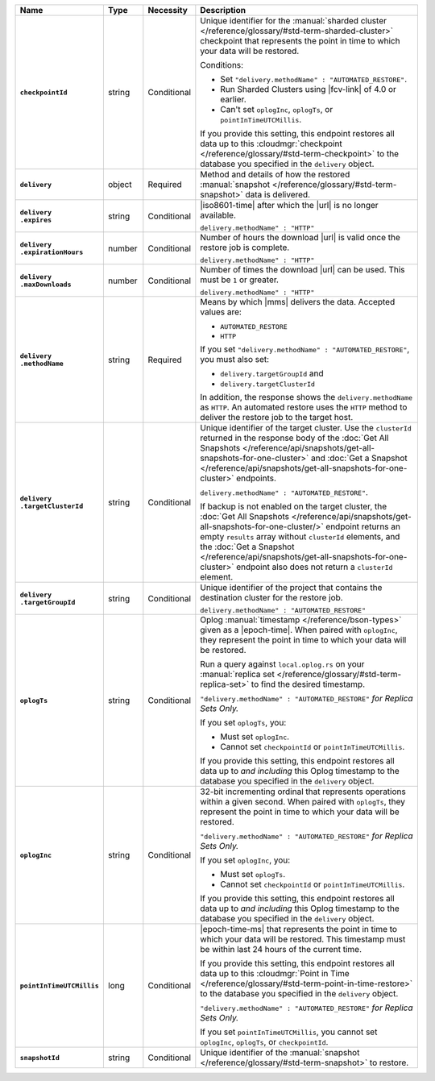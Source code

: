 .. list-table::
   :widths: 15 10 10 65
   :header-rows: 1
   :stub-columns: 1

   * - Name
     - Type
     - Necessity
     - Description

   * - ``checkpointId``
     - string
     - Conditional
     - Unique identifier for the :manual:`sharded cluster </reference/glossary/#std-term-sharded-cluster>` checkpoint
       that represents the point in time to which your data will be
       restored.

       Conditions:

       - Set ``"delivery.methodName" : "AUTOMATED_RESTORE"``.
       - Run Sharded Clusters using |fcv-link| of 4.0 or earlier.
       - Can't set ``oplogInc``, ``oplogTs``, or
         ``pointInTimeUTCMillis``.

       If you provide this setting, this endpoint restores all data up
       to this :cloudmgr:`checkpoint  </reference/glossary/#std-term-checkpoint>` to the database you
       specified in the ``delivery`` object.

   * - ``delivery``
     - object
     - Required
     - Method and details of how the restored :manual:`snapshot </reference/glossary/#std-term-snapshot>` data
       is delivered.

   * - | ``delivery``
       | ``.expires``
     - string
     - Conditional
     - |iso8601-time| after which the |url| is no longer available.

       ``delivery.methodName" : "HTTP"``

   * - | ``delivery``
       | ``.expirationHours``
     - number
     - Conditional
     - Number of hours the download |url| is valid once the restore
       job is complete.

       ``delivery.methodName" : "HTTP"``

   * - | ``delivery``
       | ``.maxDownloads``
     - number
     - Conditional
     - Number of times the download |url| can be used. This must be
       ``1`` or greater.

       ``delivery.methodName" : "HTTP"``

   * - | ``delivery``
       | ``.methodName``
     - string
     - Required
     - Means by which |mms| delivers the data. Accepted values are:

       - ``AUTOMATED_RESTORE``
       - ``HTTP``

       If you set ``"delivery.methodName" : "AUTOMATED_RESTORE"``,
       you must also set:

       - ``delivery.targetGroupId`` and
       - ``delivery.targetClusterId``

       In addition, the response shows the ``delivery.methodName``
       as ``HTTP``. An automated restore uses the ``HTTP`` method
       to deliver the restore job to the target host.

       .. include:: /includes/note-scp-removed.rst

   * - | ``delivery``
       | ``.targetClusterId``
     - string
     - Conditional
     - Unique identifier of the target cluster. Use the ``clusterId``
       returned in the response body of the
       :doc:`Get All Snapshots </reference/api/snapshots/get-all-snapshots-for-one-cluster>`
       and :doc:`Get a Snapshot </reference/api/snapshots/get-all-snapshots-for-one-cluster>`
       endpoints.

       ``delivery.methodName" : "AUTOMATED_RESTORE"``.

       If backup is not enabled on the target cluster, the
       :doc:`Get All Snapshots </reference/api/snapshots/get-all-snapshots-for-one-cluster/>`
       endpoint returns an empty ``results`` array without
       ``clusterId`` elements, and the
       :doc:`Get a Snapshot </reference/api/snapshots/get-all-snapshots-for-one-cluster>`
       endpoint also does not return a ``clusterId`` element.

   * - | ``delivery``
       | ``.targetGroupId``
     - string
     - Conditional
     - Unique identifier of the project that contains the destination
       cluster for the restore job.

       ``delivery.methodName" : "AUTOMATED_RESTORE"``

   * - ``oplogTs``
     - string
     - Conditional
     - Oplog :manual:`timestamp </reference/bson-types>` given as a
       |epoch-time|. When paired with ``oplogInc``, they represent the
       point in time to which your data will be restored.

       Run a query against ``local.oplog.rs`` on your
       :manual:`replica set </reference/glossary/#std-term-replica-set>` to find the desired timestamp.

       ``"delivery.methodName" : "AUTOMATED_RESTORE"``
       *for Replica Sets Only.*

       If you set ``oplogTs``, you:

       - Must set ``oplogInc``.
       - Cannot set ``checkpointId`` or ``pointInTimeUTCMillis``.

       If you provide this setting, this endpoint restores all data up
       to *and including* this Oplog timestamp to the database you
       specified in the ``delivery`` object.

   * - ``oplogInc``
     - string
     - Conditional
     - 32-bit incrementing ordinal
       that represents operations within a given second. When paired
       with ``oplogTs``, they represent the point in time to which
       your data will be restored.

       ``"delivery.methodName" : "AUTOMATED_RESTORE"``
       *for Replica Sets Only.*

       If you set ``oplogInc``, you:

       - Must set ``oplogTs``.
       - Cannot set ``checkpointId`` or ``pointInTimeUTCMillis``.

       If you provide this setting, this endpoint restores all data up
       to *and including* this Oplog timestamp to the database you
       specified in the ``delivery`` object.

   * - ``pointInTimeUTCMillis``
     - long
     - Conditional
     - |epoch-time-ms| that represents the point in time to which your
       data will be restored. This timestamp must be within last 24
       hours of the current time.

       If you provide this setting, this endpoint restores all data up
       to this :cloudmgr:`Point in Time </reference/glossary/#std-term-point-in-time-restore>`  to the
       database you specified in the ``delivery`` object.

       ``"delivery.methodName" : "AUTOMATED_RESTORE"``
       *for Replica Sets Only.*

       If you set ``pointInTimeUTCMillis``, you cannot set
       ``oplogInc``, ``oplogTs``, or ``checkpointId``.

   * - ``snapshotId``
     - string
     - Conditional
     - Unique identifier of the :manual:`snapshot </reference/glossary/#std-term-snapshot>` to restore.
